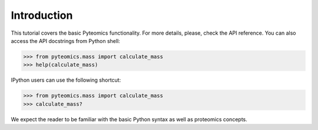 Introduction
============

This tutorial covers the basic Pyteomics functionality. For more details, 
please, check the API reference. You can also access the API docstrings from 
Python shell:

.. code-block:: python

    >>> from pyteomics.mass import calculate_mass
    >>> help(calculate_mass)

IPython users can use the following shortcut:

.. code-block:: python

    >>> from pyteomics.mass import calculate_mass
    >>> calculate_mass?

We expect the reader to be familiar with the basic Python syntax as well as 
proteomics concepts.
